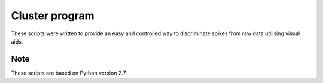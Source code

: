 Cluster program
===============
These scripts were written to provide an easy and controlled way to discriminate spikes 
from raw data utilising visual aids. 

Note 
----
These scripts are based on Python version 2.7. 

